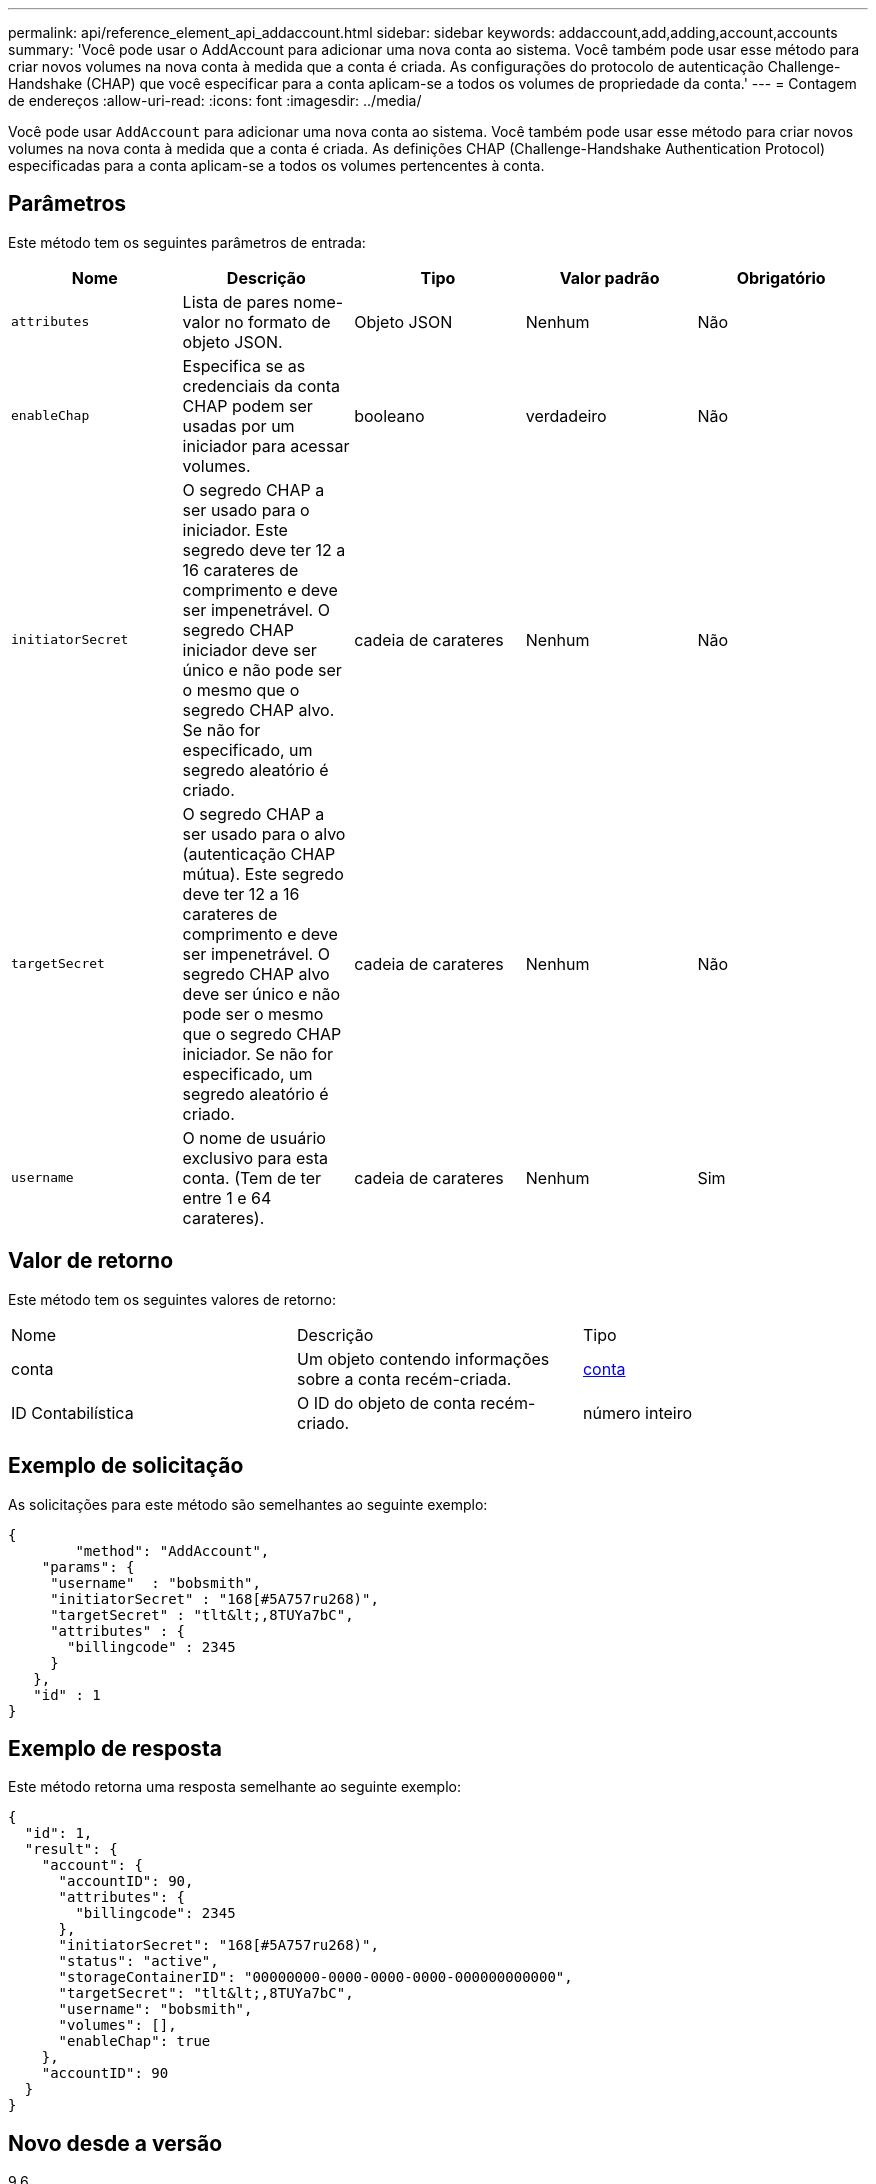 ---
permalink: api/reference_element_api_addaccount.html 
sidebar: sidebar 
keywords: addaccount,add,adding,account,accounts 
summary: 'Você pode usar o AddAccount para adicionar uma nova conta ao sistema. Você também pode usar esse método para criar novos volumes na nova conta à medida que a conta é criada. As configurações do protocolo de autenticação Challenge-Handshake (CHAP) que você especificar para a conta aplicam-se a todos os volumes de propriedade da conta.' 
---
= Contagem de endereços
:allow-uri-read: 
:icons: font
:imagesdir: ../media/


[role="lead"]
Você pode usar `AddAccount` para adicionar uma nova conta ao sistema. Você também pode usar esse método para criar novos volumes na nova conta à medida que a conta é criada. As definições CHAP (Challenge-Handshake Authentication Protocol) especificadas para a conta aplicam-se a todos os volumes pertencentes à conta.



== Parâmetros

Este método tem os seguintes parâmetros de entrada:

|===
| Nome | Descrição | Tipo | Valor padrão | Obrigatório 


 a| 
`attributes`
 a| 
Lista de pares nome-valor no formato de objeto JSON.
 a| 
Objeto JSON
 a| 
Nenhum
 a| 
Não



 a| 
`enableChap`
 a| 
Especifica se as credenciais da conta CHAP podem ser usadas por um iniciador para acessar volumes.
 a| 
booleano
 a| 
verdadeiro
 a| 
Não



 a| 
`initiatorSecret`
 a| 
O segredo CHAP a ser usado para o iniciador. Este segredo deve ter 12 a 16 carateres de comprimento e deve ser impenetrável. O segredo CHAP iniciador deve ser único e não pode ser o mesmo que o segredo CHAP alvo. Se não for especificado, um segredo aleatório é criado.
 a| 
cadeia de carateres
 a| 
Nenhum
 a| 
Não



 a| 
`targetSecret`
 a| 
O segredo CHAP a ser usado para o alvo (autenticação CHAP mútua). Este segredo deve ter 12 a 16 carateres de comprimento e deve ser impenetrável. O segredo CHAP alvo deve ser único e não pode ser o mesmo que o segredo CHAP iniciador. Se não for especificado, um segredo aleatório é criado.
 a| 
cadeia de carateres
 a| 
Nenhum
 a| 
Não



 a| 
`username`
 a| 
O nome de usuário exclusivo para esta conta. (Tem de ter entre 1 e 64 carateres).
 a| 
cadeia de carateres
 a| 
Nenhum
 a| 
Sim

|===


== Valor de retorno

Este método tem os seguintes valores de retorno:

|===


| Nome | Descrição | Tipo 


 a| 
conta
 a| 
Um objeto contendo informações sobre a conta recém-criada.
 a| 
xref:reference_element_api_account.adoc[conta]



 a| 
ID Contabilística
 a| 
O ID do objeto de conta recém-criado.
 a| 
número inteiro

|===


== Exemplo de solicitação

As solicitações para este método são semelhantes ao seguinte exemplo:

[listing]
----
{
	"method": "AddAccount",
    "params": {
     "username"  : "bobsmith",
     "initiatorSecret" : "168[#5A757ru268)",
     "targetSecret" : "tlt&lt;,8TUYa7bC",
     "attributes" : {
       "billingcode" : 2345
     }
   },
   "id" : 1
}
----


== Exemplo de resposta

Este método retorna uma resposta semelhante ao seguinte exemplo:

[listing]
----
{
  "id": 1,
  "result": {
    "account": {
      "accountID": 90,
      "attributes": {
        "billingcode": 2345
      },
      "initiatorSecret": "168[#5A757ru268)",
      "status": "active",
      "storageContainerID": "00000000-0000-0000-0000-000000000000",
      "targetSecret": "tlt&lt;,8TUYa7bC",
      "username": "bobsmith",
      "volumes": [],
      "enableChap": true
    },
    "accountID": 90
  }
}
----


== Novo desde a versão

9,6
